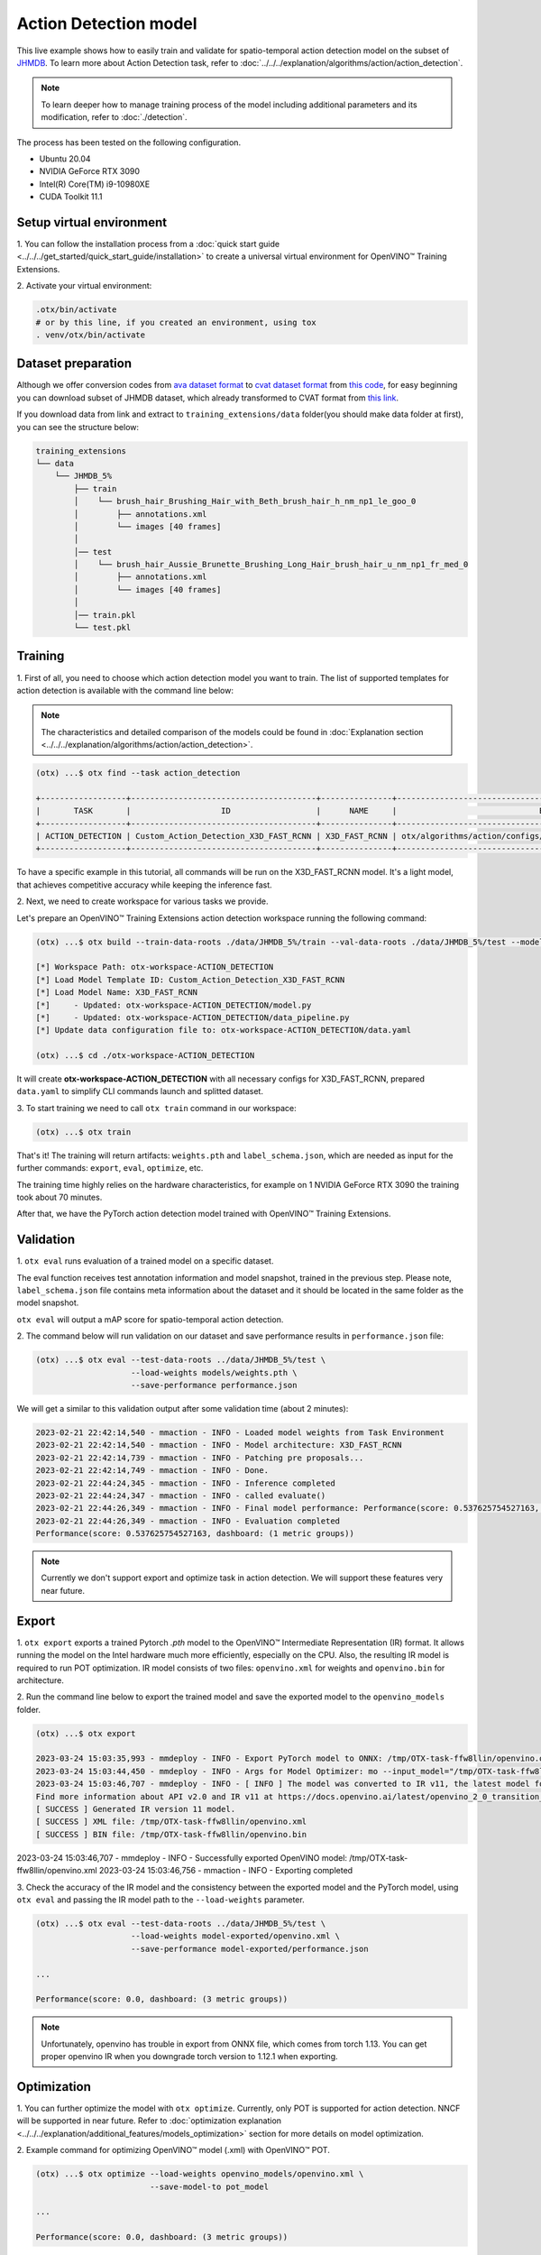 Action Detection model
================================

This live example shows how to easily train and validate for spatio-temporal action detection model on the subset of `JHMDB <http://jhmdb.is.tue.mpg.de/>`_. 
To learn more about Action Detection task, refer to :doc:`../../../explanation/algorithms/action/action_detection`. 

.. note::

  To learn deeper how to manage training process of the model including additional parameters and its modification, refer to :doc:`./detection`.

The process has been tested on the following configuration.

- Ubuntu 20.04
- NVIDIA GeForce RTX 3090
- Intel(R) Core(TM) i9-10980XE
- CUDA Toolkit 11.1

*************************
Setup virtual environment
*************************

1. You can follow the installation process from a :doc:`quick start guide <../../../get_started/quick_start_guide/installation>` 
to create a universal virtual environment for OpenVINO™ Training Extensions.

2. Activate your virtual 
environment:

.. code-block::

  .otx/bin/activate
  # or by this line, if you created an environment, using tox
  . venv/otx/bin/activate


***************************
Dataset preparation
***************************

Although we offer conversion codes from `ava dataset format <https://github.com/open-mmlab/mmaction2/blob/master/tools/data/ava/README.md>`_ to `cvat dataset format <https://opencv.github.io/cvat/docs/manual/advanced/xml_format/>`_ from `this code <https://github.com/openvinotoolkit/training_extensions/blob/develop/otx/algorithms/action/utils/convert_public_data_to_cvat.py>`_, for easy beginning you can download subset of JHMDB dataset, which already transformed to CVAT format from `this link <https://drive.google.com/file/d/1ZgUYkhOAJ9_-xMCujPJlMLFILuGkhI4X/view?usp=share_link>`_.

If you download data from link and extract to ``training_extensions/data`` folder(you should make data folder at first), you can see the structure below:

.. code-block::

    training_extensions
    └── data
        └── JHMDB_5%
            ├── train
            │    └── brush_hair_Brushing_Hair_with_Beth_brush_hair_h_nm_np1_le_goo_0
            │        ├── annotations.xml
            │        └── images [40 frames]
            │
            │── test
            │    └── brush_hair_Aussie_Brunette_Brushing_Long_Hair_brush_hair_u_nm_np1_fr_med_0
            │        ├── annotations.xml
            │        └── images [40 frames]
            │
            │── train.pkl
            └── test.pkl


*********
Training
*********

1. First of all, you need to choose which action detection model you want to train.
The list of supported templates for action detection is available with the command line below:

.. note::

  The characteristics and detailed comparison of the models could be found in :doc:`Explanation section <../../../explanation/algorithms/action/action_detection>`.

.. code-block::

  (otx) ...$ otx find --task action_detection

  +------------------+---------------------------------------+---------------+---------------------------------------------------------------------+
  |       TASK       |                   ID                  |      NAME     |                              BASE PATH                              |
  +------------------+---------------------------------------+---------------+---------------------------------------------------------------------+
  | ACTION_DETECTION | Custom_Action_Detection_X3D_FAST_RCNN | X3D_FAST_RCNN | otx/algorithms/action/configs/detection/x3d_fast_rcnn/template.yaml |
  +------------------+---------------------------------------+---------------+---------------------------------------------------------------------+

To have a specific example in this tutorial, all commands will be run on the X3D_FAST_RCNN  model. It's a light model, that achieves competitive accuracy while keeping the inference fast.

2. Next, we need to create workspace
for various tasks we provide.

Let's prepare an OpenVINO™ Training Extensions action detection workspace running the following command:

.. code-block::

  (otx) ...$ otx build --train-data-roots ./data/JHMDB_5%/train --val-data-roots ./data/JHMDB_5%/test --model X3D_FAST_RCNN

  [*] Workspace Path: otx-workspace-ACTION_DETECTION
  [*] Load Model Template ID: Custom_Action_Detection_X3D_FAST_RCNN
  [*] Load Model Name: X3D_FAST_RCNN
  [*]     - Updated: otx-workspace-ACTION_DETECTION/model.py
  [*]     - Updated: otx-workspace-ACTION_DETECTION/data_pipeline.py
  [*] Update data configuration file to: otx-workspace-ACTION_DETECTION/data.yaml

  (otx) ...$ cd ./otx-workspace-ACTION_DETECTION

It will create **otx-workspace-ACTION_DETECTION** with all necessary configs for X3D_FAST_RCNN, prepared ``data.yaml`` to simplify CLI commands launch and splitted dataset.

3. To start training we need to call ``otx train``
command in our workspace:

.. code-block::

  (otx) ...$ otx train

That's it! The training will return artifacts: ``weights.pth`` and ``label_schema.json``, which are needed as input for the further commands: ``export``, ``eval``,  ``optimize``,  etc.

The training time highly relies on the hardware characteristics, for example on 1 NVIDIA GeForce RTX 3090 the training took about 70 minutes.

After that, we have the PyTorch action detection model trained with OpenVINO™ Training Extensions.

***********
Validation
***********

1. ``otx eval`` runs evaluation of a trained
model on a specific dataset.

The eval function receives test annotation information and model snapshot, trained in the previous step.
Please note, ``label_schema.json`` file contains meta information about the dataset and it should be located in the same folder as the model snapshot.

``otx eval`` will output a mAP score for spatio-temporal action detection.

2. The command below will run validation on our dataset
and save performance results in ``performance.json`` file:

.. code-block::

  (otx) ...$ otx eval --test-data-roots ../data/JHMDB_5%/test \
                      --load-weights models/weights.pth \
                      --save-performance performance.json

We will get a similar to this validation output after some validation time (about 2 minutes):

.. code-block::

  2023-02-21 22:42:14,540 - mmaction - INFO - Loaded model weights from Task Environment
  2023-02-21 22:42:14,540 - mmaction - INFO - Model architecture: X3D_FAST_RCNN
  2023-02-21 22:42:14,739 - mmaction - INFO - Patching pre proposals...
  2023-02-21 22:42:14,749 - mmaction - INFO - Done.
  2023-02-21 22:44:24,345 - mmaction - INFO - Inference completed
  2023-02-21 22:44:24,347 - mmaction - INFO - called evaluate()
  2023-02-21 22:44:26,349 - mmaction - INFO - Final model performance: Performance(score: 0.537625754527163, dashboard: (1 metric groups))
  2023-02-21 22:44:26,349 - mmaction - INFO - Evaluation completed
  Performance(score: 0.537625754527163, dashboard: (1 metric groups))

.. note::

  Currently we don't support export and optimize task in action detection. We will support these features very near future.


*********
Export
*********

1. ``otx export`` exports a trained Pytorch `.pth` model to the OpenVINO™ Intermediate Representation (IR) format.
It allows running the model on the Intel hardware much more efficiently, especially on the CPU. Also, the resulting IR model is required to run POT optimization. IR model consists of two files: ``openvino.xml`` for weights and ``openvino.bin`` for architecture.

2. Run the command line below to export the trained model
and save the exported model to the ``openvino_models`` folder.

.. code-block::

  (otx) ...$ otx export 

  2023-03-24 15:03:35,993 - mmdeploy - INFO - Export PyTorch model to ONNX: /tmp/OTX-task-ffw8llin/openvino.onnx.
  2023-03-24 15:03:44,450 - mmdeploy - INFO - Args for Model Optimizer: mo --input_model="/tmp/OTX-task-ffw8llin/openvino.onnx" --output_dir="/tmp/OTX-task-ffw8llin/" --output="bboxes,labels" --input="input" --input_shape="[1, 3, 32, 256, 256]" --mean_values="[123.675, 116.28, 103.53]" --scale_values="[58.395, 57.12, 57.375]" --source_layout=bctwh
  2023-03-24 15:03:46,707 - mmdeploy - INFO - [ INFO ] The model was converted to IR v11, the latest model format that corresponds to the source DL framework input/output format. While IR v11 is backwards compatible with OpenVINO Inference Engine API v1.0, please use API v2.0 (as of 2022.1) to take advantage of the latest improvements in IR v11.
  Find more information about API v2.0 and IR v11 at https://docs.openvino.ai/latest/openvino_2_0_transition_guide.html
  [ SUCCESS ] Generated IR version 11 model.
  [ SUCCESS ] XML file: /tmp/OTX-task-ffw8llin/openvino.xml
  [ SUCCESS ] BIN file: /tmp/OTX-task-ffw8llin/openvino.bin

2023-03-24 15:03:46,707 - mmdeploy - INFO - Successfully exported OpenVINO model: /tmp/OTX-task-ffw8llin/openvino.xml
2023-03-24 15:03:46,756 - mmaction - INFO - Exporting completed


3. Check the accuracy of the IR model and the consistency between the exported model and the PyTorch model,
using ``otx eval`` and passing the IR model path to the ``--load-weights`` parameter.

.. code-block::

  (otx) ...$ otx eval --test-data-roots ../data/JHMDB_5%/test \
                      --load-weights model-exported/openvino.xml \
                      --save-performance model-exported/performance.json

  ...

  Performance(score: 0.0, dashboard: (3 metric groups))

.. note::

  Unfortunately, openvino has trouble in export from ONNX file, which comes from torch 1.13.
  You can get proper openvino IR when you downgrade torch version to 1.12.1 when exporting.


*************
Optimization
*************

1. You can further optimize the model with ``otx optimize``.
Currently, only POT is supported for action detection. NNCF will be supported in near future.
Refer to :doc:`optimization explanation <../../../explanation/additional_features/models_optimization>` section for more details on model optimization.

2. Example command for optimizing
OpenVINO™ model (.xml) with OpenVINO™ POT.

.. code-block::

  (otx) ...$ otx optimize --load-weights openvino_models/openvino.xml \
                          --save-model-to pot_model

  ...

  Performance(score: 0.0, dashboard: (3 metric groups))

Keep in mind that POT will take some time (generally less than NNCF optimization) without logging to optimize the model.

3. Now, you have fully trained, optimized and exported an
efficient model representation ready-to-use action classification model.
